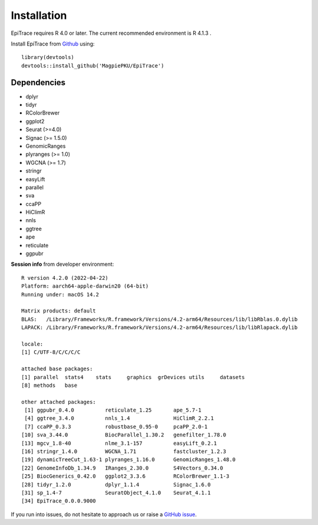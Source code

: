 Installation
------------

EpiTrace requires R 4.0 or later. The current recommended environment is R 4.1.3 .


Install EpiTrace from Github_ using::

    library(devtools)   
    devtools::install_github('MagpiePKU/EpiTrace')  


Dependencies
^^^^^^^^^^^^

- dplyr
- tidyr
- RColorBrewer
- ggplot2
- Seurat (>=4.0) 
- Signac (>= 1.5.0)
- GenomicRanges
- plyranges (>= 1.0)
- WGCNA (>= 1.7)
- stringr
- easyLift
- parallel
- sva
- ccaPP
- HiClimR
- nnls
- ggtree
- ape
- reticulate
- ggpubr

**Session info** from developer environment::

	R version 4.2.0 (2022-04-22)
	Platform: aarch64-apple-darwin20 (64-bit)
	Running under: macOS 14.2

	Matrix products: default
	BLAS:   /Library/Frameworks/R.framework/Versions/4.2-arm64/Resources/lib/libRblas.0.dylib
	LAPACK: /Library/Frameworks/R.framework/Versions/4.2-arm64/Resources/lib/libRlapack.dylib

	locale:
	[1] C/UTF-8/C/C/C/C
	
	attached base packages:
	[1] parallel  stats4    stats     graphics  grDevices utils     datasets
	[8] methods   base

	other attached packages:
	 [1] ggpubr_0.4.0          reticulate_1.25       ape_5.7-1
	 [4] ggtree_3.4.0          nnls_1.4              HiClimR_2.2.1
	 [7] ccaPP_0.3.3           robustbase_0.95-0     pcaPP_2.0-1
	[10] sva_3.44.0            BiocParallel_1.30.2   genefilter_1.78.0
	[13] mgcv_1.8-40           nlme_3.1-157          easyLift_0.2.1
	[16] stringr_1.4.0         WGCNA_1.71            fastcluster_1.2.3
	[19] dynamicTreeCut_1.63-1 plyranges_1.16.0      GenomicRanges_1.48.0
	[22] GenomeInfoDb_1.34.9   IRanges_2.30.0        S4Vectors_0.34.0
	[25] BiocGenerics_0.42.0   ggplot2_3.3.6         RColorBrewer_1.1-3
	[28] tidyr_1.2.0           dplyr_1.1.4           Signac_1.6.0
	[31] sp_1.4-7              SeuratObject_4.1.0    Seurat_4.1.1
	[34] EpiTrace_0.0.0.9000


If you run into issues, do not hesitate to approach us or raise a `GitHub issue`_.

.. _Github: https://github.com/MagpiePKU/EpiTrace
.. _`Github issue`: https://github.com/MagpiePKU/EpiTrace/issues/new
